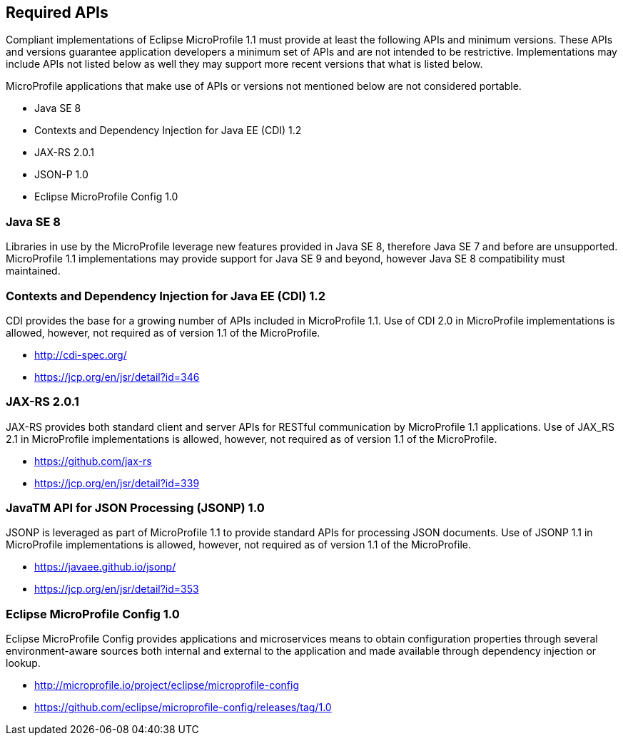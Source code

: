 //
// Copyright (c) 2017-2017 Contributors to the Eclipse Foundation
//
// See the NOTICE file(s) distributed with this work for additional
// information regarding copyright ownership.
//
// Licensed under the Apache License, Version 2.0 (the "License");
// you may not use this file except in compliance with the License.
// You may obtain a copy of the License at
//
//     http://www.apache.org/licenses/LICENSE-2.0
//
// Unless required by applicable law or agreed to in writing, software
// distributed under the License is distributed on an "AS IS" BASIS,
// WITHOUT WARRANTIES OR CONDITIONS OF ANY KIND, either express or implied.
// See the License for the specific language governing permissions and
// limitations under the License.
//
// SPDX-License-Identifier: Apache-2.0

[[required-apis]]
== Required APIs

Compliant implementations of Eclipse MicroProfile 1.1 must provide at least the following APIs and minimum versions.  These APIs and versions guarantee application developers a minimum set of APIs and are not intended to be restrictive.  Implementations may include APIs not listed below as well they may support more recent versions that what is listed below.

MicroProfile applications that make use of APIs or versions not mentioned below are not considered portable.

 - Java SE 8
 - Contexts and Dependency Injection for Java EE (CDI) 1.2
 - JAX-RS 2.0.1
 - JSON-P 1.0
 - Eclipse MicroProfile Config 1.0

=== Java SE 8

Libraries in use by the MicroProfile leverage new features provided in Java SE 8, therefore Java SE 7 and before are unsupported.  MicroProfile 1.1 implementations may provide support for Java SE 9 and beyond, however Java SE 8 compatibility must maintained.

=== Contexts and Dependency Injection for Java EE (CDI) 1.2

CDI provides the base for a growing number of APIs included in MicroProfile 1.1.  Use of CDI 2.0 in MicroProfile implementations is allowed, however, not required as of version 1.1 of the MicroProfile.

 - http://cdi-spec.org/
 - https://jcp.org/en/jsr/detail?id=346

=== JAX-RS 2.0.1

JAX-RS provides both standard client and server APIs for RESTful communication by MicroProfile 1.1 applications.  Use of JAX_RS 2.1 in MicroProfile implementations is allowed, however, not required as of version 1.1 of the MicroProfile.

 - https://github.com/jax-rs
 - https://jcp.org/en/jsr/detail?id=339

=== JavaTM API for JSON Processing (JSONP) 1.0

JSONP is leveraged as part of MicroProfile 1.1 to provide standard APIs for processing JSON documents.  Use of JSONP 1.1 in MicroProfile implementations is allowed, however, not required as of version 1.1 of the MicroProfile.

 - https://javaee.github.io/jsonp/
 - https://jcp.org/en/jsr/detail?id=353

=== Eclipse MicroProfile Config 1.0

Eclipse MicroProfile Config provides applications and microservices means to obtain configuration properties through several environment-aware sources both internal and external to the application and made available through dependency injection or lookup.

 - http://microprofile.io/project/eclipse/microprofile-config
 - https://github.com/eclipse/microprofile-config/releases/tag/1.0
